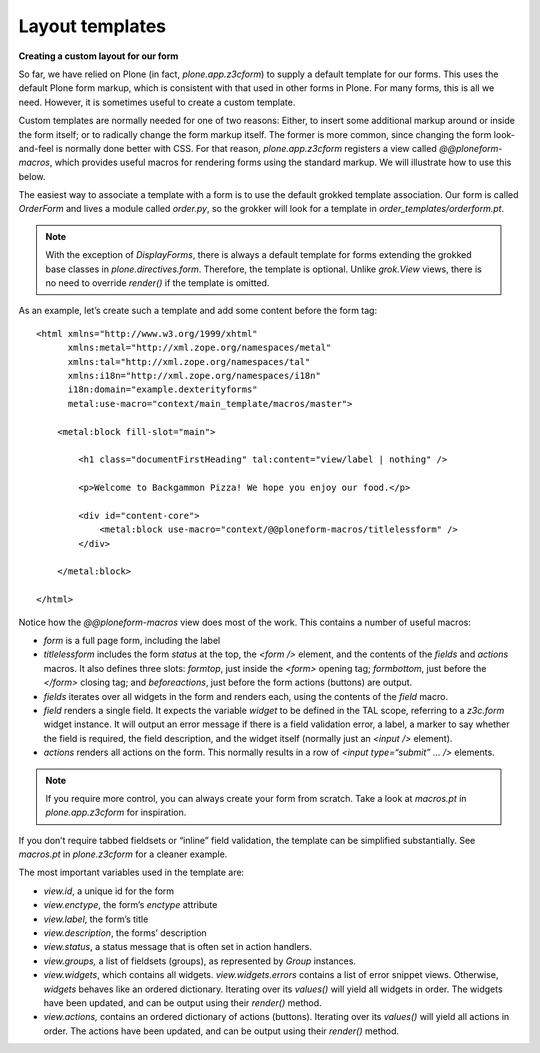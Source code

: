 Layout templates
===================

**Creating a custom layout for our form**

So far, we have relied on Plone (in fact, *plone.app.z3cform*) to supply
a default template for our forms. This uses the default Plone form
markup, which is consistent with that used in other forms in Plone. For
many forms, this is all we need. However, it is sometimes useful to
create a custom template.

Custom templates are normally needed for one of two reasons: Either, to
insert some additional markup around or inside the form itself; or to
radically change the form markup itself. The former is more common,
since changing the form look-and-feel is normally done better with CSS.
For that reason, *plone.app.z3cform* registers a view called
*@@ploneform-macros*, which provides useful macros for rendering forms
using the standard markup. We will illustrate how to use this below.

The easiest way to associate a template with a form is to use the
default grokked template association. Our form is called *OrderForm* and
lives a module called *order.py*, so the grokker will look for a
template in *order\_templates/orderform.pt*.

.. note::
    With the exception of *DisplayForms*, there is always a default template
    for forms extending the grokked base classes in *plone.directives.form*.
    Therefore, the template is optional. Unlike *grok.View* views, there is
    no need to override *render()* if the template is omitted.

As an example, let’s create such a template and add some content before
the form tag:

::

    <html xmlns="http://www.w3.org/1999/xhtml"
          xmlns:metal="http://xml.zope.org/namespaces/metal"
          xmlns:tal="http://xml.zope.org/namespaces/tal"
          xmlns:i18n="http://xml.zope.org/namespaces/i18n"
          i18n:domain="example.dexterityforms"
          metal:use-macro="context/main_template/macros/master">

        <metal:block fill-slot="main">

            <h1 class="documentFirstHeading" tal:content="view/label | nothing" />

            <p>Welcome to Backgammon Pizza! We hope you enjoy our food.</p>

            <div id="content-core">
                <metal:block use-macro="context/@@ploneform-macros/titlelessform" />
            </div>

        </metal:block>

    </html>

Notice how the *@@ploneform-macros* view does most of the work. This
contains a number of useful macros:

-  *form* is a full page form, including the label
-  *titlelessform* includes the form *status* at the top, the *<form />*
   element, and the contents of the *fields* and *actions* macros. It
   also defines three slots: *formtop*, just inside the *<form>* opening
   tag; *formbottom*, just before the *</form>* closing tag; and
   *beforeactions*, just before the form actions (buttons) are output.
-  *fields* iterates over all widgets in the form and renders each,
   using the contents of the *field* macro.
-  *field* renders a single field. It expects the variable *widget* to
   be defined in the TAL scope, referring to a *z3c.form* widget
   instance. It will output an error message if there is a field
   validation error, a label, a marker to say whether the field is
   required, the field description, and the widget itself (normally just
   an *<input />* element).
-  *actions* renders all actions on the form. This normally results in a
   row of *<input type=“submit” … />* elements.

.. note::
    If you require more control, you can always create your form from
    scratch. Take a look at *macros.pt* in *plone.app.z3cform* for
    inspiration.

If you don’t require tabbed fieldsets or “inline” field validation, the
template can be simplified substantially. See *macros.pt* in
*plone.z3cform* for a cleaner example.

The most important variables used in the template are:

-  *view.id*, a unique id for the form
-  *view.enctype*, the form’s *enctype* attribute
-  *view.label*, the form’s title
-  *view.description*, the forms’ description
-  *view.status*, a status message that is often set in action handlers.
-  *view.groups,* a list of fieldsets (groups), as represented by
   *Group* instances.
-  *view.widgets*, which contains all widgets. *view.widgets.errors*
   contains a list of error snippet views. Otherwise, *widgets* behaves
   like an ordered dictionary. Iterating over its *values()* will yield
   all widgets in order. The widgets have been updated, and can be
   output using their *render()* method.
-  *view.actions,* contains an ordered dictionary of actions (buttons).
   Iterating over its *values()* will yield all actions in order. The
   actions have been updated, and can be output using their *render()*
   method.
